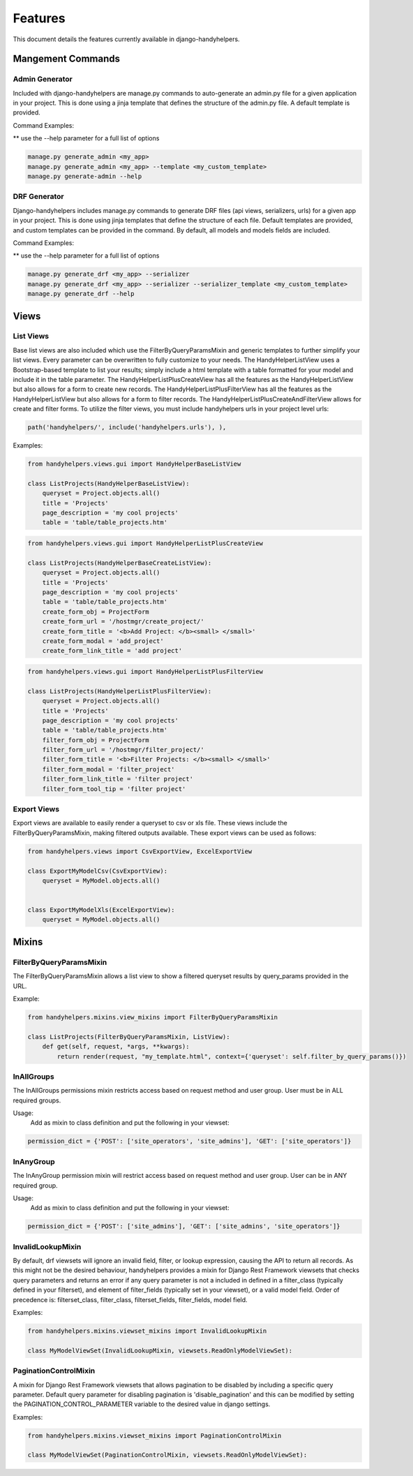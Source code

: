 .. _features:

========
Features
========

This document details the features currently available in django-handyhelpers.


Mangement Commands
==================

Admin Generator
---------------

Included with django-handyhelpers are manage.py commands to auto-generate an admin.py file for a given application in
your project. This is done using a jinja template that defines the structure of the admin.py file. A default template is
provided.

Command Examples:

** use the --help parameter for a full list of options

.. code-block:: python

    manage.py generate_admin <my_app>
    manage.py generate_admin <my_app> --template <my_custom_template>
    manage.py generate-admin --help
..


DRF Generator
-------------

Django-handyhelpers includes manage.py commands to generate DRF files (api views, serializers, urls) for a given app in your project.
This is done using jinja templates that define the structure of each file. Default templates are provided, and custom templates
can be provided in the command. By default, all models and models fields are included.

Command Examples:

** use the --help parameter for a full list of options

.. code-block:: python

    manage.py generate_drf <my_app> --serializer
    manage.py generate_drf <my_app> --serializer --serializer_template <my_custom_template>
    manage.py generate_drf --help
..


Views
=====

List Views
----------

Base list views are also included which use the FilterByQueryParamsMixin and generic templates to further simplify your
list views. Every parameter can be overwritten to fully customize to your needs. The HandyHelperListView uses a
Bootstrap-based template to list your results; simply include a html template with a table formatted for your model and
include it in the table parameter. The HandyHelperListPlusCreateView has all the features as the HandyHelperListView
but also allows for a form to create new records. The HandyHelperListPlusFilterView has all the features as the
HandyHelperListView but also allows for a form to filter records. The HandyHelperListPlusCreateAndFilterView allows for
create and filter forms. To utilize the filter views, you must include handyhelpers urls in your project level urls:

.. code-block:: python

    path('handyhelpers/', include('handyhelpers.urls'), ),

..

Examples:

.. code-block:: python

    from handyhelpers.views.gui import HandyHelperBaseListView

    class ListProjects(HandyHelperBaseListView):
        queryset = Project.objects.all()
        title = 'Projects'
        page_description = 'my cool projects'
        table = 'table/table_projects.htm'

..

.. code-block:: python

    from handyhelpers.views.gui import HandyHelperListPlusCreateView

    class ListProjects(HandyHelperBaseCreateListView):
        queryset = Project.objects.all()
        title = 'Projects'
        page_description = 'my cool projects'
        table = 'table/table_projects.htm'
        create_form_obj = ProjectForm
        create_form_url = '/hostmgr/create_project/'
        create_form_title = '<b>Add Project: </b><small> </small>'
        create_form_modal = 'add_project'
        create_form_link_title = 'add project'

..

.. code-block:: python

    from handyhelpers.views.gui import HandyHelperListPlusFilterView

    class ListProjects(HandyHelperListPlusFilterView):
        queryset = Project.objects.all()
        title = 'Projects'
        page_description = 'my cool projects'
        table = 'table/table_projects.htm'
        filter_form_obj = ProjectForm
        filter_form_url = '/hostmgr/filter_project/'
        filter_form_title = '<b>Filter Projects: </b><small> </small>'
        filter_form_modal = 'filter_project'
        filter_form_link_title = 'filter project'
        filter_form_tool_tip = 'filter project'

Export Views
------------

Export views are available to easily render a queryset to csv or xls file. These views include the
FilterByQueryParamsMixin, making filtered outputs available. These export views can be used as follows:

.. code-block:: python

    from handyhelpers.views import CsvExportView, ExcelExportView

    class ExportMyModelCsv(CsvExportView):
        queryset = MyModel.objects.all()


    class ExportMyModelXls(ExcelExportView):
        queryset = MyModel.objects.all()

..


Mixins
======

FilterByQueryParamsMixin
------------------------

The FilterByQueryParamsMixin allows a list view to show a filtered queryset results by query_params provided in the URL.

Example:

.. code-block:: python

    from handyhelpers.mixins.view_mixins import FilterByQueryParamsMixin

    class ListProjects(FilterByQueryParamsMixin, ListView):
        def get(self, request, *args, **kwargs):
            return render(request, "my_template.html", context={'queryset': self.filter_by_query_params()})

..

InAllGroups
-----------
The InAllGroups permissions mixin restricts access based on request method and user group. User must be in ALL required groups.

Usage:
    Add as mixin to class definition and put the following in your viewset:

.. code-block:: python

        permission_dict = {'POST': ['site_operators', 'site_admins'], 'GET': ['site_operators']}

..

InAnyGroup
----------
The InAnyGroup permission mixin will restrict access based on request method and user group. User can be in ANY required group.

Usage:
    Add as mixin to class definition and put the following in your viewset:

.. code-block:: python

        permission_dict = {'POST': ['site_admins'], 'GET': ['site_admins', 'site_operators']}

..

InvalidLookupMixin
------------------

By default, drf viewsets will ignore an invalid field, filter, or lookup expression, causing the API to return all
records. As this might not be the desired behaviour, handyhelpers provides a mixin for Django Rest Framework viewsets
that checks query parameters and returns an error if any query parameter is not a included in defined in a filter_class
(typically defined in your filterset), and element of filter_fields (typically set in your viewset), or a valid model field.
Order of precedence is: filterset_class,  filter_class, filterset_fields, filter_fields, model field.

Examples:

.. code-block:: python

    from handyhelpers.mixins.viewset_mixins import InvalidLookupMixin

    class MyModelViewSet(InvalidLookupMixin, viewsets.ReadOnlyModelViewSet):

..

PaginationControlMixin
----------------------
A mixin for Django Rest Framework viewsets that allows pagination to be disabled by including a specific query
parameter. Default query parameter for disabling pagination is 'disable_pagination' and this can be modified by
setting the PAGINATION_CONTROL_PARAMETER variable to the desired value in django settings.

Examples:

.. code-block:: python

    from handyhelpers.mixins.viewset_mixins import PaginationControlMixin

    class MyModelViewSet(PaginationControlMixin, viewsets.ReadOnlyModelViewSet):

..
